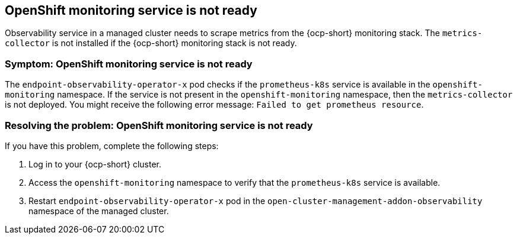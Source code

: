 [#observability-ocp-monitoring-not-ready]
== OpenShift monitoring service is not ready

Observability service in a managed cluster needs to scrape metrics from the {ocp-short} monitoring stack. The `metrics-collector` is not installed if the {ocp-short} monitoring stack is not ready.

[#symptom-observability-ocp-monitoring-not-ready]
=== Symptom: OpenShift monitoring service is not ready

The `endpoint-observability-operator-x` pod checks if the `prometheus-k8s` service is available in the `openshift-monitoring` namespace. If the service is not present in the `openshift-monitoring` namespace, then the `metrics-collector` is not deployed. You might receive the following error message: `Failed to get prometheus resource`.

[#resolving-observability-ocp-monitoring-not-ready]
=== Resolving the problem: OpenShift monitoring service is not ready

If you have this problem, complete the following steps:

. Log in to your {ocp-short} cluster.
. Access the `openshift-monitoring` namespace to verify that the `prometheus-k8s` service is available.
. Restart `endpoint-observability-operator-x` pod in the `open-cluster-management-addon-observability` namespace  of the managed cluster. 

